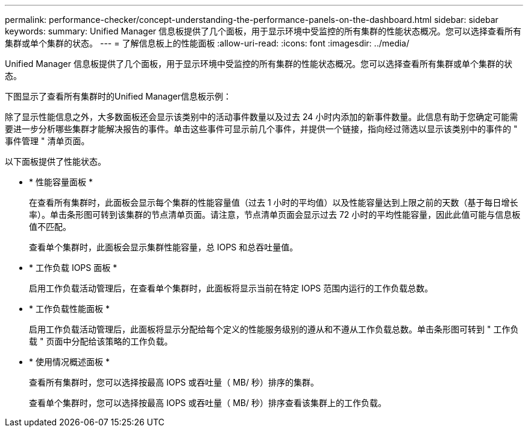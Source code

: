 ---
permalink: performance-checker/concept-understanding-the-performance-panels-on-the-dashboard.html 
sidebar: sidebar 
keywords:  
summary: Unified Manager 信息板提供了几个面板，用于显示环境中受监控的所有集群的性能状态概况。您可以选择查看所有集群或单个集群的状态。 
---
= 了解信息板上的性能面板
:allow-uri-read: 
:icons: font
:imagesdir: ../media/


[role="lead"]
Unified Manager 信息板提供了几个面板，用于显示环境中受监控的所有集群的性能状态概况。您可以选择查看所有集群或单个集群的状态。

下图显示了查看所有集群时的Unified Manager信息板示例：

除了显示性能信息之外，大多数面板还会显示该类别中的活动事件数量以及过去 24 小时内添加的新事件数量。此信息有助于您确定可能需要进一步分析哪些集群才能解决报告的事件。单击这些事件可显示前几个事件，并提供一个链接，指向经过筛选以显示该类别中的事件的 " 事件管理 " 清单页面。

以下面板提供了性能状态。

* * 性能容量面板 *
+
在查看所有集群时，此面板会显示每个集群的性能容量值（过去 1 小时的平均值）以及性能容量达到上限之前的天数（基于每日增长率）。单击条形图可转到该集群的节点清单页面。请注意，节点清单页面会显示过去 72 小时的平均性能容量，因此此值可能与信息板值不匹配。

+
查看单个集群时，此面板会显示集群性能容量，总 IOPS 和总吞吐量值。

* * 工作负载 IOPS 面板 *
+
启用工作负载活动管理后，在查看单个集群时，此面板将显示当前在特定 IOPS 范围内运行的工作负载总数。

* * 工作负载性能面板 *
+
启用工作负载活动管理后，此面板将显示分配给每个定义的性能服务级别的遵从和不遵从工作负载总数。单击条形图可转到 " 工作负载 " 页面中分配给该策略的工作负载。

* * 使用情况概述面板 *
+
查看所有集群时，您可以选择按最高 IOPS 或吞吐量（ MB/ 秒）排序的集群。

+
查看单个集群时，您可以选择按最高 IOPS 或吞吐量（ MB/ 秒）排序查看该集群上的工作负载。


